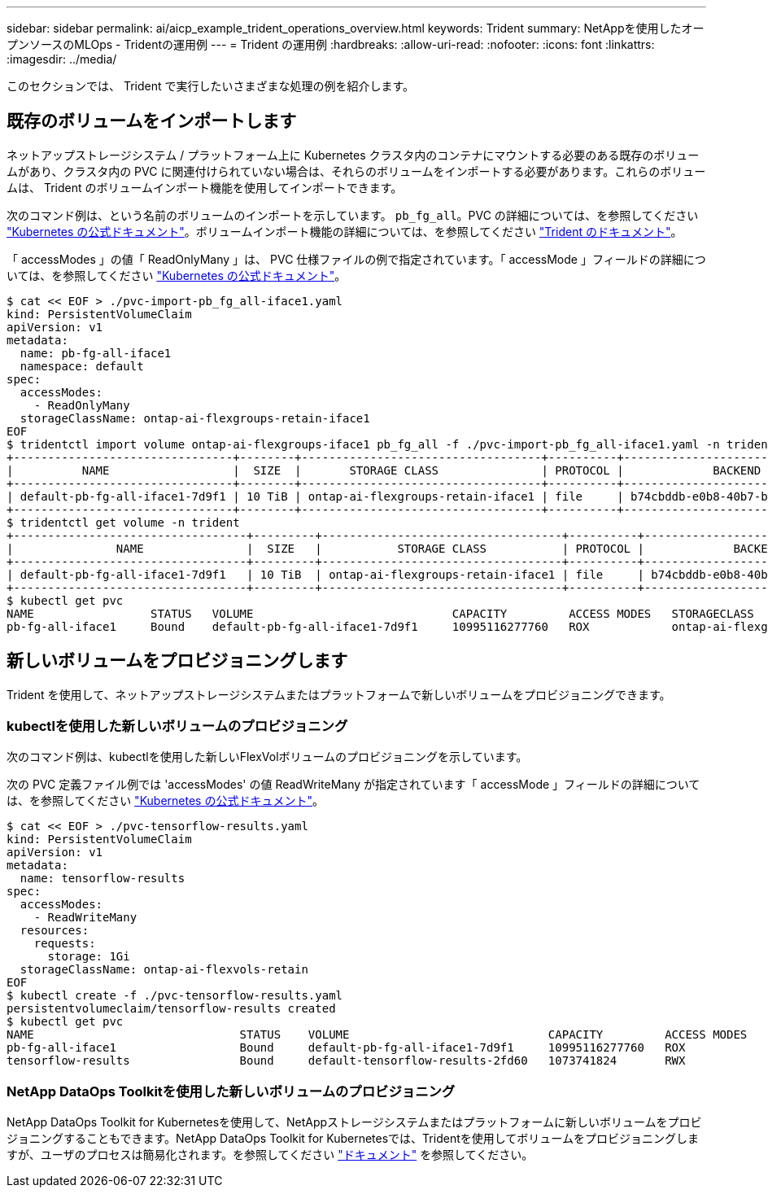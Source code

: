 ---
sidebar: sidebar 
permalink: ai/aicp_example_trident_operations_overview.html 
keywords: Trident 
summary: NetAppを使用したオープンソースのMLOps - Tridentの運用例 
---
= Trident の運用例
:hardbreaks:
:allow-uri-read: 
:nofooter: 
:icons: font
:linkattrs: 
:imagesdir: ../media/


[role="lead"]
このセクションでは、 Trident で実行したいさまざまな処理の例を紹介します。



== 既存のボリュームをインポートします

ネットアップストレージシステム / プラットフォーム上に Kubernetes クラスタ内のコンテナにマウントする必要のある既存のボリュームがあり、クラスタ内の PVC に関連付けられていない場合は、それらのボリュームをインポートする必要があります。これらのボリュームは、 Trident のボリュームインポート機能を使用してインポートできます。

次のコマンド例は、という名前のボリュームのインポートを示しています。 `pb_fg_all`。PVC の詳細については、を参照してください https://kubernetes.io/docs/concepts/storage/persistent-volumes/["Kubernetes の公式ドキュメント"^]。ボリュームインポート機能の詳細については、を参照してください https://docs.netapp.com/us-en/trident/index.html["Trident のドキュメント"^]。

「 accessModes 」の値「 ReadOnlyMany 」は、 PVC 仕様ファイルの例で指定されています。「 accessMode 」フィールドの詳細については、を参照してください https://kubernetes.io/docs/concepts/storage/persistent-volumes/["Kubernetes の公式ドキュメント"^]。

....
$ cat << EOF > ./pvc-import-pb_fg_all-iface1.yaml
kind: PersistentVolumeClaim
apiVersion: v1
metadata:
  name: pb-fg-all-iface1
  namespace: default
spec:
  accessModes:
    - ReadOnlyMany
  storageClassName: ontap-ai-flexgroups-retain-iface1
EOF
$ tridentctl import volume ontap-ai-flexgroups-iface1 pb_fg_all -f ./pvc-import-pb_fg_all-iface1.yaml -n trident
+--------------------------------+--------+-----------------------------------+----------+--------------------------------------------+--------+---------+
|          NAME                  |  SIZE  |       STORAGE CLASS               | PROTOCOL |             BACKEND UUID                         | STATE  | MANAGED |
+--------------------------------+--------+-----------------------------------+----------+------------------------------------------+--------+---------+
| default-pb-fg-all-iface1-7d9f1 | 10 TiB | ontap-ai-flexgroups-retain-iface1 | file     | b74cbddb-e0b8-40b7-b263-b6da6dec0bdd | online | true    |
+--------------------------------+--------+-----------------------------------+----------+--------------------------------------------+--------+---------+
$ tridentctl get volume -n trident
+----------------------------------+---------+-----------------------------------+----------+--------------------------------------+--------+---------+
|               NAME               |  SIZE   |           STORAGE CLASS           | PROTOCOL |             BACKEND UUID             | STATE  | MANAGED |
+----------------------------------+---------+-----------------------------------+----------+--------------------------------------+--------+---------+
| default-pb-fg-all-iface1-7d9f1   | 10 TiB  | ontap-ai-flexgroups-retain-iface1 | file     | b74cbddb-e0b8-40b7-b263-b6da6dec0bdd | online | true    |
+----------------------------------+---------+-----------------------------------+----------+--------------------------------------+--------+---------+
$ kubectl get pvc
NAME                 STATUS   VOLUME                             CAPACITY         ACCESS MODES   STORAGECLASS                        AGE
pb-fg-all-iface1     Bound    default-pb-fg-all-iface1-7d9f1     10995116277760   ROX            ontap-ai-flexgroups-retain-iface1   25h
....


== 新しいボリュームをプロビジョニングします

Trident を使用して、ネットアップストレージシステムまたはプラットフォームで新しいボリュームをプロビジョニングできます。



=== kubectlを使用した新しいボリュームのプロビジョニング

次のコマンド例は、kubectlを使用した新しいFlexVolボリュームのプロビジョニングを示しています。

次の PVC 定義ファイル例では 'accessModes' の値 ReadWriteMany が指定されています「 accessMode 」フィールドの詳細については、を参照してください https://kubernetes.io/docs/concepts/storage/persistent-volumes/["Kubernetes の公式ドキュメント"^]。

....
$ cat << EOF > ./pvc-tensorflow-results.yaml
kind: PersistentVolumeClaim
apiVersion: v1
metadata:
  name: tensorflow-results
spec:
  accessModes:
    - ReadWriteMany
  resources:
    requests:
      storage: 1Gi
  storageClassName: ontap-ai-flexvols-retain
EOF
$ kubectl create -f ./pvc-tensorflow-results.yaml
persistentvolumeclaim/tensorflow-results created
$ kubectl get pvc
NAME                              STATUS    VOLUME                             CAPACITY         ACCESS MODES   STORAGECLASS                        AGE
pb-fg-all-iface1                  Bound     default-pb-fg-all-iface1-7d9f1     10995116277760   ROX            ontap-ai-flexgroups-retain-iface1   26h
tensorflow-results                Bound     default-tensorflow-results-2fd60   1073741824       RWX            ontap-ai-flexvols-retain            25h
....


=== NetApp DataOps Toolkitを使用した新しいボリュームのプロビジョニング

NetApp DataOps Toolkit for Kubernetesを使用して、NetAppストレージシステムまたはプラットフォームに新しいボリュームをプロビジョニングすることもできます。NetApp DataOps Toolkit for Kubernetesでは、Tridentを使用してボリュームをプロビジョニングしますが、ユーザのプロセスは簡易化されます。を参照してください link:https://github.com/NetApp/netapp-dataops-toolkit/blob/main/netapp_dataops_k8s/docs/volume_management.md["ドキュメント"] を参照してください。
